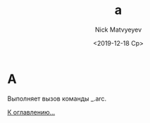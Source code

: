 #+OPTIONS: ':nil *:t -:t ::t <:t H:3 \n:nil ^:t arch:headline
#+OPTIONS: author:t broken-links:nil c:nil creator:nil
#+OPTIONS: d:(not "LOGBOOK") date:t e:t email:nil f:t inline:t num:t
#+OPTIONS: p:nil pri:nil prop:nil stat:t tags:t tasks:t tex:t
#+OPTIONS: timestamp:t title:t toc:t todo:t |:t
#+TITLE: a
#+DATE: <2019-12-18 Ср>
#+AUTHOR:Nick Matvyeyev
#+EMAIL: mnasoft@gmail.com
#+LANGUAGE: en
#+SELECT_TAGS: export
#+EXCLUDE_TAGS: noexport
#+CREATOR: Emacs 26.3 (Org mode 9.1.9)

* A
Выполняет вызов команды _.arc.

[[file:d:/home/namatv/Develop/git/MNAS_acad_utils/doc/mnasoft_command_list.org][К оглавлению...]]
